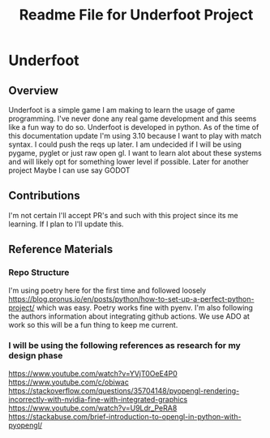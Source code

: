 #+title: Readme File for Underfoot Project

* Underfoot 
** Overview
   Underfoot is a simple game I am making to learn the usage of game programming. I've never done any real game development and this seems like a fun way to do so. Underfoot is developed in python. As of the time of this documentation update I'm using 3.10 because I want to play with match syntax. I could push the reqs up later. I am undecided if I will be using pygame, pyglet or just raw open gl. I want to learn alot about these systems and will likely opt for something lower level if possible.
   Later for another project Maybe I can use say GODOT
** Contributions
   I'm not certain I'll accept PR's and such with this project since its me learning. If I plan to I'll update this. 
** Reference Materials
*** Repo Structure
    I'm using poetry here for the first time and followed loosely https://blog.pronus.io/en/posts/python/how-to-set-up-a-perfect-python-project/ which was easy. Poetry works fine with pyenv. I'm also following the authors information about integrating github actions. We use ADO at work so this will be a fun thing to keep me current. 
*** I will be using the following references as research for my design phase
https://www.youtube.com/watch?v=YVjT0OeE4P0
https://www.youtube.com/c/obiwac
https://stackoverflow.com/questions/35704148/pyopengl-rendering-incorrectly-with-nvidia-fine-with-integrated-graphics
https://www.youtube.com/watch?v=U9Ldr_PeRA8
https://stackabuse.com/brief-introduction-to-opengl-in-python-with-pyopengl/

